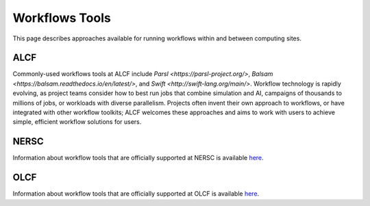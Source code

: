Workflows Tools
===============

This page describes approaches available for running workflows within and between computing sites.

ALCF
~~~~

Commonly-used workflows tools at ALCF include `Parsl <https://parsl-project.org/>`, `Balsam <https://balsam.readthedocs.io/en/latest/>`, and `Swift <http://swift-lang.org/main/>`. Workflow technology is rapidly evolving, as project teams consider how to best run jobs that combine simulation and AI, campaigns of thousands to millions of jobs, or workloads with diverse parallelism. Projects often invent their own approach to workflows, or have integrated with other workflow toolkits; ALCF welcomes these approaches and aims to work with users to achieve simple, efficient workflow solutions for users.

NERSC
~~~~~
Information about workflow tools that are officially supported at NERSC is
available `here <https://docs.nersc.gov/jobs/workflow-tools/>`_.

OLCF
~~~~
Information about workflow tools that are officially supported at OLCF is
available `here <https://docs.olcf.ornl.gov/software/workflows/index.html>`_.
